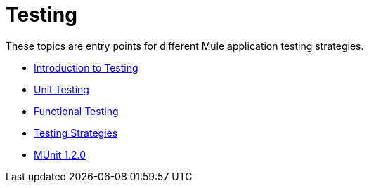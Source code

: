 = Testing

These topics are entry points for different Mule application testing strategies.

* link:/mule-user-guide/v/3.9/testing[Introduction to Testing]
* link:/mule-user-guide/v/3.9/unit-testing[Unit Testing]
* link:/mule-user-guide/v/3.9/functional-testing[Functional Testing]
* link:/mule-user-guide/v/3.9/testing-strategies[Testing Strategies]
* link:/munit/v/1.2.0/[MUnit 1.2.0]
